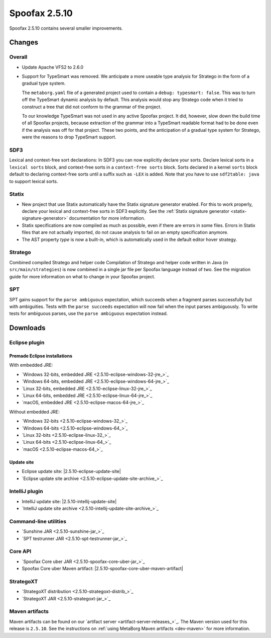 ==============
Spoofax 2.5.10
==============

Spoofax 2.5.10 contains several smaller improvements.

Changes
-------

Overall
~~~~~~~

- Update Apache VFS2 to 2.6.0
- Support for TypeSmart was removed.
  We anticipate a more useable type analysis for Stratego in the form of a gradual type system.

  The ``metaborg.yaml`` file of a generated project used to contain
  a ``debug: typesmart: false``. This was to turn off the TypeSmart dynamic
  analysis by default. This analysis would stop any Stratego code when it tried
  to construct a tree that did not conform to the grammar of the project.

  To our knowledge TypeSmart was not used in any active Spoofax project. It did,
  however, slow down the build time of all Spoofax projects, because extraction
  of the grammar into a TypeSmart readable format had to be done even if the
  analysis was off for that project. These two points, and the anticipation of
  a gradual type system for Stratego, were the reasons to drop TypeSmart support.

SDF3
~~~~

Lexical and context-free sort declarations: In SDF3 you can now explicitly declare your sorts. Declare lexical sorts in a ``lexical sorts`` block, and context-free sorts in a ``context-free sorts`` block. Sorts declared in a kernel ``sorts`` block default to declaring context-free sorts until a suffix such as ``-LEX`` is added. Note that you have to use ``sdf2table: java`` to support lexical sorts.

Statix
~~~~~~

- New project that use Statix automatically have the Statix signature generator enabled. For this to work properly, declare your lexical and context-free sorts in SDF3 explicitly. See the :ref:`Statix signature generator <statix-signature-generator>` documentation for more information.
- Statix specifications are now compiled as much as possible, even if there are errors in some files. Errors in Statix files that are not actually imported, do not cause analysis to fail on an empty specification anymore.
- The AST property `type` is now a built-in, which is automatically used in the default editor hover strategy.

Stratego
~~~~~~~~

Combined compiled Stratego and helper code Compilation of Stratego and helper code written in Java (in ``src/main/strategies``) is now combined in a single jar file per Spoofax language instead of two. See the migration guide for more information on what to change in your Spoofax project.

SPT
~~~

SPT gains support for the ``parse ambiguous`` expectation, which succeeds when a fragment parses successfully but with ambiguities. Tests with the ``parse succeeds`` expectation will now fail when the input parses ambiguously. To write tests for ambiguous parses, use the ``parse ambiguous`` expectation instead.


Downloads
---------

Eclipse plugin
~~~~~~~~~~~~~~

Premade Eclipse installations
^^^^^^^^^^^^^^^^^^^^^^^^^^^^^

With embedded JRE:

- `Windows 32-bits, embedded JRE <2.5.10-eclipse-windows-32-jre_>`_
- `Windows 64-bits, embedded JRE <2.5.10-eclipse-windows-64-jre_>`_
- `Linux 32-bits, embedded JRE <2.5.10-eclipse-linux-32-jre_>`_
- `Linux 64-bits, embedded JRE <2.5.10-eclipse-linux-64-jre_>`_
- `macOS, embedded JRE <2.5.10-eclipse-macos-64-jre_>`_

Without embedded JRE:

- `Windows 32-bits <2.5.10-eclipse-windows-32_>`_
- `Windows 64-bits <2.5.10-eclipse-windows-64_>`_
- `Linux 32-bits <2.5.10-eclipse-linux-32_>`_
- `Linux 64-bits <2.5.10-eclipse-linux-64_>`_
- `macOS <2.5.10-eclipse-macos-64_>`_

Update site
^^^^^^^^^^^

-  Eclipse update site: |2.5.10-eclipse-update-site|
-  `Eclipse update site archive <2.5.10-eclipse-update-site-archive_>`_

IntelliJ plugin
~~~~~~~~~~~~~~~

-  IntelliJ update site: |2.5.10-intellij-update-site|
-  `IntelliJ update site archive <2.5.10-intellij-update-site-archive_>`_

Command-line utilities
~~~~~~~~~~~~~~~~~~~~~~

-  `Sunshine JAR <2.5.10-sunshine-jar_>`_
-  `SPT testrunner JAR <2.5.10-spt-testrunner-jar_>`_

Core API
~~~~~~~~

-  `Spoofax Core uber JAR <2.5.10-spoofax-core-uber-jar_>`_
-  Spoofax Core uber Maven artifact: |2.5.10-spoofax-core-uber-maven-artifact|

StrategoXT
~~~~~~~~~~

-  `StrategoXT distribution <2.5.10-strategoxt-distrib_>`_
-  `StrategoXT JAR <2.5.10-strategoxt-jar_>`_

Maven artifacts
~~~~~~~~~~~~~~~

Maven artifacts can be found on our `artifact server <artifact-server-releases_>`_.
The Maven version used for this release is ``2.5.10``. See the instructions on :ref:`using MetaBorg Maven artifacts <dev-maven>` for more information.

